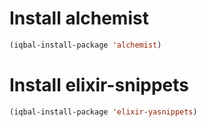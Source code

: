 * Install alchemist
  #+begin_src emacs-lisp
    (iqbal-install-package 'alchemist)
  #+end_src


* Install elixir-snippets
  #+begin_src emacs-lisp
    (iqbal-install-package 'elixir-yasnippets)
  #+end_src

